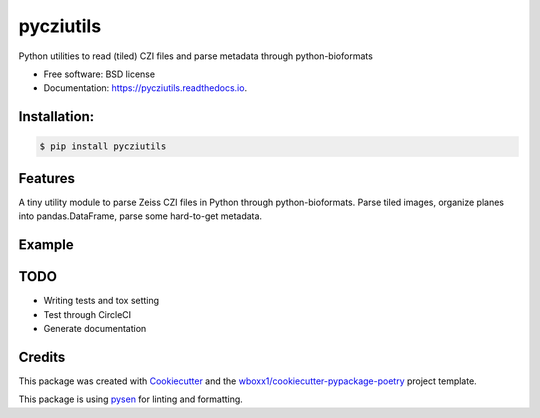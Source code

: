 ==========
pycziutils
==========


.. image:: https://img.shields.io/pypi/v/pycziutils.svg
        :target: https://pypi.python.org/pypi/pycziutils

.. image:: https://img.shields.io/travis/yfukai/pycziutils.svg
        :target: https://travis-ci.org/yfukai/pycziutils

.. image:: https://ci.appveyor.com/api/projects/status/yfukai/branch/master?svg=true
    :target: https://ci.appveyor.com/project/yfukai/pycziutils/branch/master
    :alt: Build status on Appveyor

.. image:: https://readthedocs.org/projects/pycziutils/badge/?version=latest
        :target: https://pycziutils.readthedocs.io/en/latest/?badge=latest
        :alt: Documentation Status


Python utilities to read (tiled) CZI files and parse metadata through python-bioformats


* Free software: BSD license

* Documentation: https://pycziutils.readthedocs.io.


Installation:
-------------

.. code-block:: console

    $ pip install pycziutils

Features
--------

A tiny utility module to parse Zeiss CZI files in Python through python-bioformats.
Parse tiled images, organize planes into pandas.DataFrame, parse some hard-to-get metadata.

Example
-------
.. code-block:: python
    tiled_czi_reader=pycziutils.get_tiled_czi_reader("path/to/czi/file.czi")
    tiled_czi_ome_xml=pycziutils.get_tiled_omexml_metadata("path/to/czi/file.czi")
    tile_properties_dataframe=pycziutils.get_planes(tiled_czi_ome_xml)
    bit_depth=pycziutils.get_camera_bits(tiled_czi_ome_xml)
    
    # bonus:
    @with_javabridge
    def function_using_javabridge():
        pass # do whatever you like to do with javabridge, with adjusted log level!

TODO
----
- Writing tests and tox setting
- Test through CircleCI
- Generate documentation

Credits
-------

This package was created with Cookiecutter_ and the `wboxx1/cookiecutter-pypackage-poetry`_ project template.

This package is using pysen_ for linting and formatting. 

.. _Cookiecutter: https://github.com/audreyr/cookiecutter
.. _`wboxx1/cookiecutter-pypackage-poetry`: https://github.com/wboxx1/cookiecutter-pypackage-poetry
.. _pysen: https://github.com/pfnet/pysen
